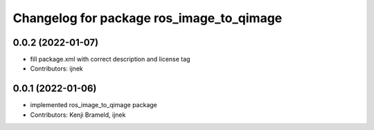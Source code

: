 ^^^^^^^^^^^^^^^^^^^^^^^^^^^^^^^^^^^^^^^^^
Changelog for package ros_image_to_qimage
^^^^^^^^^^^^^^^^^^^^^^^^^^^^^^^^^^^^^^^^^

0.0.2 (2022-01-07)
------------------
* fill package.xml with correct description and license tag
* Contributors: ijnek

0.0.1 (2022-01-06)
------------------
* implemented ros_image_to_qimage package
* Contributors: Kenji Brameld, ijnek
